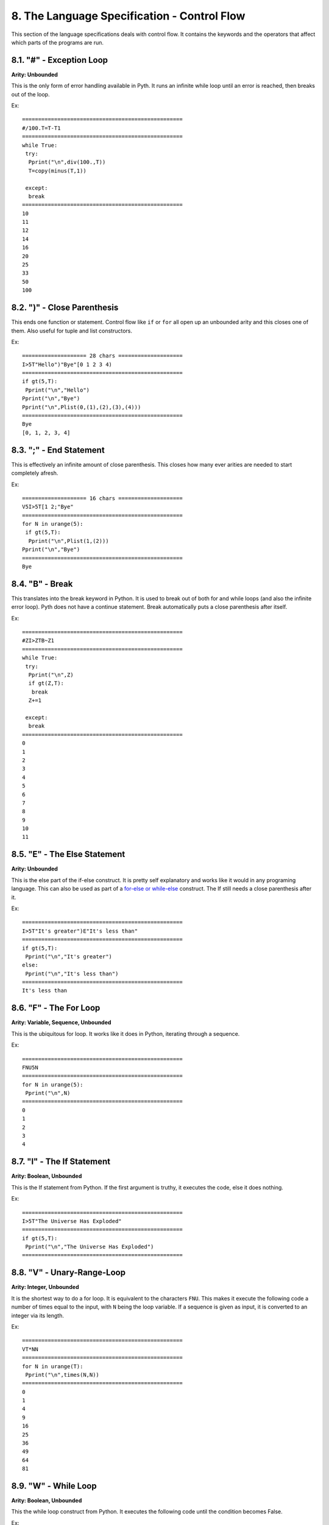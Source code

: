8. The Language Specification - Control Flow
********************************************

This section of the language specifications deals with control flow. It contains the keywords and the operators that affect which parts of the programs are run.

8.1. "#" - Exception Loop
=========================

**Arity: Unbounded**

This is the only form of error handling available in Pyth. It runs an infinite while loop until an error is reached, then breaks out of the loop.

Ex::

	==================================================
	#/100.T=T-T1
	==================================================
	while True:
	 try:
	  Pprint("\n",div(100.,T))
	  T=copy(minus(T,1))
	  
	 except:
	  break
	==================================================
	10
	11
	12
	14
	16
	20
	25
	33
	50
	100

8.2. ")" - Close Parenthesis
============================

This ends one function or statement. Control flow like ``if`` or ``for`` all open up an unbounded arity and this closes one of them. Also useful for tuple and list constructors.

Ex::

    ==================== 28 chars ====================
    I>5T"Hello")"Bye"[0 1 2 3 4)
    ==================================================
    if gt(5,T):
     Pprint("\n","Hello")
    Pprint("\n","Bye")
    Pprint("\n",Plist(0,(1),(2),(3),(4)))
    ==================================================
    Bye
    [0, 1, 2, 3, 4]

8.3. ";" - End Statement
========================

This is effectively an infinite amount of close parenthesis. This closes how many ever arities are needed to start completely afresh.

Ex::

    ==================== 16 chars ====================
    V5I>5T[1 2;"Bye"
    ==================================================
    for N in urange(5):
     if gt(5,T):
      Pprint("\n",Plist(1,(2)))
    Pprint("\n","Bye")
    ==================================================
    Bye

8.4. "B" - Break
================

This translates into the break keyword in Python. It is used to break out of both for and while loops (and also the infinite error loop). Pyth does not have a continue statement. Break automatically puts a close parenthesis after itself.

Ex::

	==================================================
	#ZI>ZTB~Z1
	==================================================
	while True:
	 try:
	  Pprint("\n",Z)
	  if gt(Z,T):
	   break
	  Z+=1
	  
	 except:
	  break
	==================================================
	0
	1
	2
	3
	4
	5
	6
	7
	8
	9
	10
	11

8.5. "E" - The Else Statement
=============================

**Arity: Unbounded**

This is the else part of the if-else construct. It is pretty self explanatory and works like it would in any programing language. This can also be used as part of a `for-else or while-else <https://docs.python.org/2/tutorial/controlflow.html#break-and-continue-statements-and-else-clauses-on-loops>`_ construct. The If still needs a close parenthesis after it.

Ex::

	==================================================
	I>5T"It's greater")E"It's less than"
	==================================================
	if gt(5,T):
	 Pprint("\n","It's greater")
	else:
	 Pprint("\n","It's less than")
	==================================================
	It's less than

8.6. "F" - The For Loop
=======================

**Arity: Variable, Sequence, Unbounded**

This is the ubiquitous for loop. It works like it does in Python, iterating through a sequence.

Ex::

	==================================================
	FNU5N
	==================================================
	for N in urange(5):
	 Pprint("\n",N)
	==================================================
	0
	1
	2
	3
	4

8.7. "I" - The If Statement
===========================

**Arity: Boolean, Unbounded**

This is the If statement from Python. If the first argument is truthy, it executes the code, else it does nothing.

Ex::

	==================================================
	I>5T"The Universe Has Exploded"
	==================================================
	if gt(5,T):
	 Pprint("\n","The Universe Has Exploded")
	==================================================

8.8. "V" - Unary-Range-Loop
===========================

**Arity: Integer, Unbounded**

It is the shortest way to do a for loop. It is equivalent to the characters ``FNU``. This makes it execute the following code a number of times equal to the input, with ``N`` being the loop variable. If a sequence is given as input, it is converted to an integer via its length.

Ex::

	==================================================
	VT*NN
	==================================================
	for N in urange(T):
	 Pprint("\n",times(N,N))
	==================================================
	0
	1
	4
	9
	16
	25
	36
	49
	64
	81

8.9. "W" - While Loop
=====================

**Arity: Boolean, Unbounded**

This the while loop construct from Python. It executes the following code until the condition becomes False.

Ex::

	==================================================
	W<lYT~Y]5;Y
	==================================================
	while lt(Plen(Y),T):
	 Y+=[5]
	Pprint("\n",Y)
	==================================================
	[5, 5, 5, 5, 5, 5, 5, 5, 5, 5]

8.10. & - Logical And
=====================

**Arity: 2**

This the logical ``and`` operator. It returns the first falsy value of its inputs, or the last value if all are truthy. It is shortcircuiting, just like Python's ``and``.

Ex::

	==================================================
	&Z1&1T
	==================================================
	Pprint("\n",(Z and 1))
	Pprint("\n",(1 and T))
	==================================================
	0
	10

8.11. "|" - Logical Or
=====================

**Arity: 2**

This is the logical ``or`` operator. It returns the first truthy value of the input, or the last value if all are falsy. It is shortcircuiting, just like Python's ``or``.

Ex::

	==================================================
	|Z1|ZZ
	==================================================
	Pprint("\n",(Z or 1))
	Pprint("\n",(Z or Z))
	==================================================
	1
	0

8.12. "?" - Logical If Else
===========================

**Arity: 3**

This is Pyth's ternary. Unlike most languages, but like Python, the conditional is the second input. The first input is executed and returned if the conditional is truthy, and the third input is executed and returned if the conditional is falsy.  It is shortcircuiting, just like Python's ``if else``.

Ex::

    ==================== 8 chars =====================
    ?1T3?1Z3
    ==================================================
    Pprint("\n",(1 if T else 3))
    Pprint("\n",(1 if Z else 3))
    ==================================================
    1
    3

